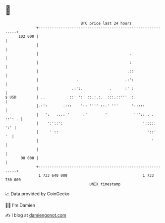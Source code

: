 * 👋

#+begin_example
                                     BTC price last 24 hours                    
                 +------------------------------------------------------------+ 
         102 000 |                                                            | 
                 |                                                            | 
                 |                                         .                  | 
                 |                                         :                  | 
                 |                                        .::                 | 
                 |                 .                     .:':                 | 
                 |               .:':.            .      :' :                 | 
   $ USD         | ..           ::' ':  ::.:.:.  :::.::'''  :.                | 
                 |.:':       .:::    ':: '''' ::.' '''      ':::::            | 
                 |   ':   ...: '      :'        '            ''':: . . ::': . | 
                 |    ':'::':                                    ':::::   ':' | 
                 |     ' ::                                        '::'    '  | 
                 |                                                   '        | 
                 |                                                            | 
          98 000 |                                                            | 
                 +------------------------------------------------------------+ 
                  1 733 640 000                                  1 733 730 000  
                                         UNIX timestamp                         
#+end_example
📈 Data provided by CoinGecko

🧑‍💻 I'm Damien

✍️ I blog at [[https://www.damiengonot.com][damiengonot.com]]
